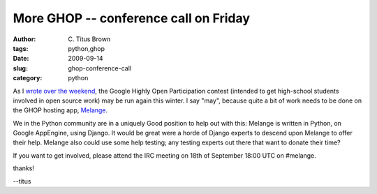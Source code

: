 More GHOP -- conference call on Friday
######################################

:author: C\. Titus Brown
:tags: python,ghop
:date: 2009-09-14
:slug: ghop-conference-call
:category: python


As I `wrote over the weekend
<http://ivory.idyll.org/blog/sep-09/ghop-to-run-again.html>`__, the
Google Highly Open Participation contest (intended to get high-school
students involved in open source work) may be run again this winter.
I say "may", because quite a bit of work needs to be done on the
GHOP hosting app, `Melange <http://code.google.com/p/soc/>`__.

We in the Python community are in a uniquely Good position to help out
with this: Melange is written in Python, on Google AppEngine, using
Django.  It would be great were a horde of Django experts to descend
upon Melange to offer their help.  Melange also could use some help
testing; any testing experts out there that want to donate their time?

If you want to get involved, please attend the IRC meeting on 18th
of September 18:00 UTC on #melange.

thanks!

--titus
